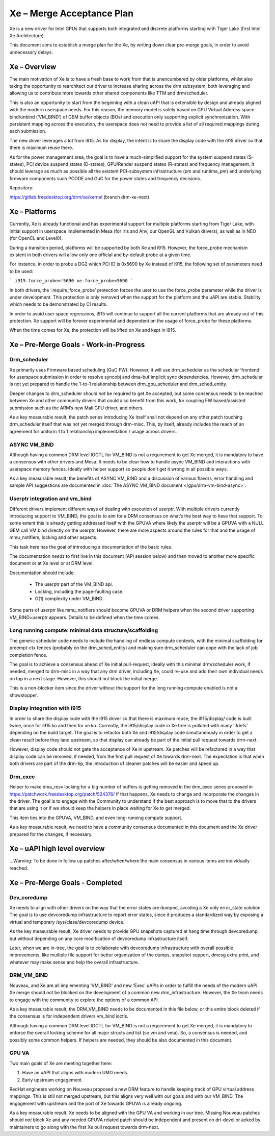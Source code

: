 ==========================
Xe – Merge Acceptance Plan
==========================
Xe is a new driver for Intel GPUs that supports both integrated and
discrete platforms starting with Tiger Lake (first Intel Xe Architecture).

This document aims to establish a merge plan for the Xe, by writing down clear
pre-merge goals, in order to avoid unnecessary delays.

Xe – Overview
=============
The main motivation of Xe is to have a fresh base to work from that is
unencumbered by older platforms, whilst also taking the opportunity to
rearchitect our driver to increase sharing across the drm subsystem, both
leveraging and allowing us to contribute more towards other shared components
like TTM and drm/scheduler.

This is also an opportunity to start from the beginning with a clean uAPI that is
extensible by design and already aligned with the modern userspace needs. For
this reason, the memory model is solely based on GPU Virtual Address space
bind/unbind (‘VM_BIND’) of GEM buffer objects (BOs) and execution only supporting
explicit synchronization. With persistent mapping across the execution, the
userspace does not need to provide a list of all required mappings during each
submission.

The new driver leverages a lot from i915. As for display, the intent is to share
the display code with the i915 driver so that there is maximum reuse there.

As for the power management area, the goal is to have a much-simplified support
for the system suspend states (S-states), PCI device suspend states (D-states),
GPU/Render suspend states (R-states) and frequency management. It should leverage
as much as possible all the existent PCI-subsystem infrastructure (pm and
runtime_pm) and underlying firmware components such PCODE and GuC for the power
states and frequency decisions.

Repository:

https://gitlab.freedesktop.org/drm/xe/kernel (branch drm-xe-next)

Xe – Platforms
==============
Currently, Xe is already functional and has experimental support for multiple
platforms starting from Tiger Lake, with initial support in userspace implemented
in Mesa (for Iris and Anv, our OpenGL and Vulkan drivers), as well as in NEO
(for OpenCL and Level0).

During a transition period, platforms will be supported by both Xe and i915.
However, the force_probe mechanism existent in both drivers will allow only one
official and by-default probe at a given time.

For instance, in order to probe a DG2 which PCI ID is 0x5690 by Xe instead of
i915, the following set of parameters need to be used:

```
i915.force_probe=!5690 xe.force_probe=5690
```

In both drivers, the ‘.require_force_probe’ protection forces the user to use the
force_probe parameter while the driver is under development. This protection is
only removed when the support for the platform and the uAPI are stable. Stability
which needs to be demonstrated by CI results.

In order to avoid user space regressions, i915 will continue to support all the
current platforms that are already out of this protection. Xe support will be
forever experimental and dependent on the usage of force_probe for these
platforms.

When the time comes for Xe, the protection will be lifted on Xe and kept in i915.

Xe – Pre-Merge Goals - Work-in-Progress
=======================================

Drm_scheduler
-------------
Xe primarily uses Firmware based scheduling (GuC FW). However, it will use
drm_scheduler as the scheduler ‘frontend’ for userspace submission in order to
resolve syncobj and dma-buf implicit sync dependencies. However, drm_scheduler is
not yet prepared to handle the 1-to-1 relationship between drm_gpu_scheduler and
drm_sched_entity.

Deeper changes to drm_scheduler should *not* be required to get Xe accepted, but
some consensus needs to be reached between Xe and other community drivers that
could also benefit from this work, for coupling FW based/assisted submission such
as the ARM’s new Mali GPU driver, and others.

As a key measurable result, the patch series introducing Xe itself shall not
depend on any other patch touching drm_scheduler itself that was not yet merged
through drm-misc. This, by itself, already includes the reach of an agreement for
uniform 1 to 1 relationship implementation / usage across drivers.

ASYNC VM_BIND
-------------
Although having a common DRM level IOCTL for VM_BIND is not a requirement to get
Xe merged, it is mandatory to have a consensus with other drivers and Mesa.
It needs to be clear how to handle async VM_BIND and interactions with userspace
memory fences. Ideally with helper support so people don't get it wrong in all
possible ways.

As a key measurable result, the benefits of ASYNC VM_BIND and a discussion of
various flavors, error handling and sample API suggestions are documented in
:doc:`The ASYNC VM_BIND document </gpu/drm-vm-bind-async>`.

Userptr integration and vm_bind
-------------------------------
Different drivers implement different ways of dealing with execution of userptr.
With multiple drivers currently introducing support to VM_BIND, the goal is to
aim for a DRM consensus on what’s the best way to have that support. To some
extent this is already getting addressed itself with the GPUVA where likely the
userptr will be a GPUVA with a NULL GEM call VM bind directly on the userptr.
However, there are more aspects around the rules for that and the usage of
mmu_notifiers, locking and other aspects.

This task here has the goal of introducing a documentation of the basic rules.

The documentation *needs* to first live in this document (API session below) and
then moved to another more specific document or at Xe level or at DRM level.

Documentation should include:

 * The userptr part of the VM_BIND api.

 * Locking, including the page-faulting case.

 * O(1) complexity under VM_BIND.

Some parts of userptr like mmu_notifiers should become GPUVA or DRM helpers when
the second driver supporting VM_BIND+userptr appears. Details to be defined when
the time comes.

Long running compute: minimal data structure/scaffolding
--------------------------------------------------------
The generic scheduler code needs to include the handling of endless compute
contexts, with the minimal scaffolding for preempt-ctx fences (probably on the
drm_sched_entity) and making sure drm_scheduler can cope with the lack of job
completion fence.

The goal is to achieve a consensus ahead of Xe initial pull-request, ideally with
this minimal drm/scheduler work, if needed, merged to drm-misc in a way that any
drm driver, including Xe, could re-use and add their own individual needs on top
in a next stage. However, this should not block the initial merge.

This is a non-blocker item since the driver without the support for the long
running compute enabled is not a showstopper.

Display integration with i915
-----------------------------
In order to share the display code with the i915 driver so that there is maximum
reuse, the i915/display/ code is built twice, once for i915.ko and then for
xe.ko. Currently, the i915/display code in Xe tree is polluted with many 'ifdefs'
depending on the build target. The goal is to refactor both Xe and i915/display
code simultaneously in order to get a clean result before they land upstream, so
that display can already be part of the initial pull request towards drm-next.

However, display code should not gate the acceptance of Xe in upstream. Xe
patches will be refactored in a way that display code can be removed, if needed,
from the first pull request of Xe towards drm-next. The expectation is that when
both drivers are part of the drm-tip, the introduction of cleaner patches will be
easier and speed up.

Drm_exec
--------
Helper to make dma_resv locking for a big number of buffers is getting removed in
the drm_exec series proposed in https://patchwork.freedesktop.org/patch/524376/
If that happens, Xe needs to change and incorporate the changes in the driver.
The goal is to engage with the Community to understand if the best approach is to
move that to the drivers that are using it or if we should keep the helpers in
place waiting for Xe to get merged.

This item ties into the GPUVA, VM_BIND, and even long-running compute support.

As a key measurable result, we need to have a community consensus documented in
this document and the Xe driver prepared for the changes, if necessary.

Xe – uAPI high level overview
=============================

...Warning: To be done in follow up patches after/when/where the main consensus in various items are individually reached.

Xe – Pre-Merge Goals - Completed
================================

Dev_coredump
------------

Xe needs to align with other drivers on the way that the error states are
dumped, avoiding a Xe only error_state solution. The goal is to use devcoredump
infrastructure to report error states, since it produces a standardized way
by exposing a virtual and temporary /sys/class/devcoredump device.

As the key measurable result, Xe driver needs to provide GPU snapshots captured
at hang time through devcoredump, but without depending on any core modification
of devcoredump infrastructure itself.

Later, when we are in-tree, the goal is to collaborate with devcoredump
infrastructure with overall possible improvements, like multiple file support
for better organization of the dumps, snapshot support, dmesg extra print,
and whatever may make sense and help the overall infrastructure.

DRM_VM_BIND
-----------
Nouveau, and Xe are all implementing ‘VM_BIND’ and new ‘Exec’ uAPIs in order to
fulfill the needs of the modern uAPI. Xe merge should *not* be blocked on the
development of a common new drm_infrastructure. However, the Xe team needs to
engage with the community to explore the options of a common API.

As a key measurable result, the DRM_VM_BIND needs to be documented in this file
below, or this entire block deleted if the consensus is for independent drivers
vm_bind ioctls.

Although having a common DRM level IOCTL for VM_BIND is not a requirement to get
Xe merged, it is mandatory to enforce the overall locking scheme for all major
structs and list (so vm and vma). So, a consensus is needed, and possibly some
common helpers. If helpers are needed, they should be also documented in this
document.

GPU VA
------
Two main goals of Xe are meeting together here:

1) Have an uAPI that aligns with modern UMD needs.

2) Early upstream engagement.

RedHat engineers working on Nouveau proposed a new DRM feature to handle keeping
track of GPU virtual address mappings. This is still not merged upstream, but
this aligns very well with our goals and with our VM_BIND. The engagement with
upstream and the port of Xe towards GPUVA is already ongoing.

As a key measurable result, Xe needs to be aligned with the GPU VA and working in
our tree. Missing Nouveau patches should *not* block Xe and any needed GPUVA
related patch should be independent and present on dri-devel or acked by
maintainers to go along with the first Xe pull request towards drm-next.

